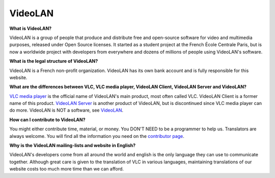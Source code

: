.. _video_lan:

VideoLAN
=========

**What is VideoLAN?**

VideoLAN is a group of people that produce and distribute free and open-source software for video and multimedia purposes, released under Open Source licenses. It started as a student project at the French École Centrale Paris, but is now a worldwide project with developers from everywhere and dozens of millions of people using VideoLAN's software.

**What is the legal structure of VideoLAN?**

VideoLAN is a French non-profit organization. VideoLAN has its own bank account and is fully responsible for this website.

**What are the differences between VLC, VLC media player, VideoLAN Client, VideoLAN Server and VideoLAN?**

`VLC media player <https://wiki.videolan.org/VLC_media_player/>`_ is the official name of VideoLAN's main product, most often called VLC. VideoLAN Client is a former name of this product. `VideoLAN Server <https://wiki.videolan.org/VideoLAN_Server/>`_ is another product of VideoLAN, but is discontinued since VLC media player can do more. VideoLAN is NOT a software, see `VideoLAN <https://wiki.videolan.org/VideoLAN/>`_.

**How can I contribute to VideoLAN?**

You might either contribute time, material, or money. 
You DON'T NEED to be a programmer to help us. 
Translators are always welcome. 
You will find all the information you need on the 
`contributor page <https://www.videolan.org/contribute.html/>`_.


**Why is the VideoLAN mailing-lists and website in English?**

VideoLAN's developers come from all around the world and english is the only language they can use to communicate together. Although great care is given to the translation of VLC in various languages, maintaining translations of our website costs too much more time than we can afford.

.. seealso:: :ref:`Get Help <getting_support>` - Find an answer to any question that wasnt answered here.